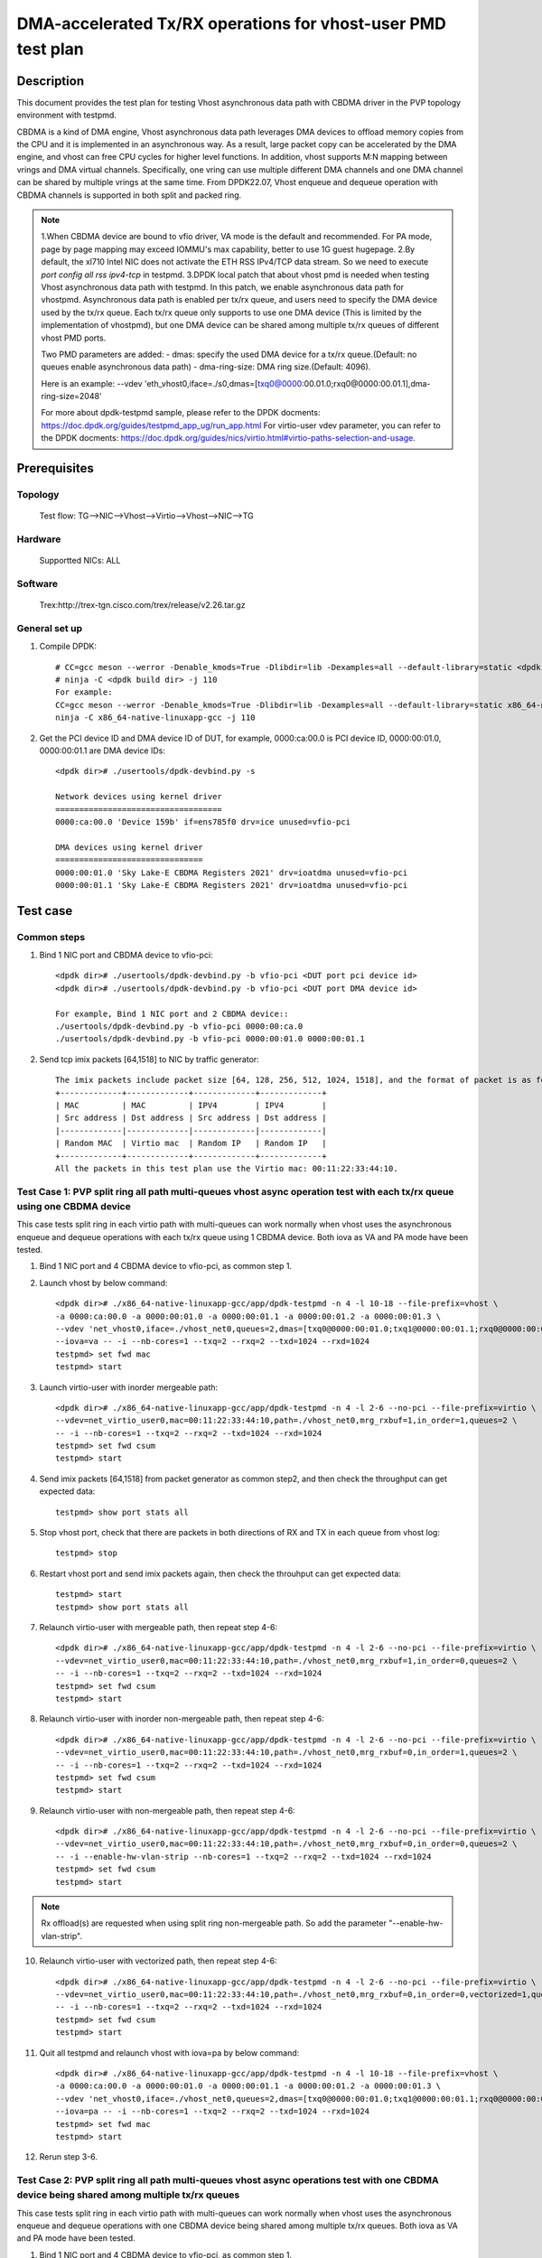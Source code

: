 .. SPDX-License-Identifier: BSD-3-Clause
	Copyright(c) 2022 Intel Corporation

=============================================================
DMA-accelerated Tx/RX operations for vhost-user PMD test plan
=============================================================

Description
===========

This document provides the test plan for testing Vhost asynchronous data path with CBDMA driver in the PVP topology
environment with testpmd.

CBDMA is a kind of DMA engine, Vhost asynchronous data path leverages DMA devices to offload memory copies from the CPU
and it is implemented in an asynchronous way. As a result, large packet copy can be accelerated by the DMA engine, and
vhost can free CPU cycles for higher level functions. In addition, vhost supports M:N mapping between vrings and DMA
virtual channels. Specifically, one vring can use multiple different DMA channels and one DMA channel can be shared by
multiple vrings at the same time. From DPDK22.07, Vhost enqueue and dequeue operation with CBDMA channels is supported
in both split and packed ring.

.. note::

	1.When CBDMA device are bound to vfio driver, VA mode is the default and recommended.
	For PA mode, page by page mapping may exceed IOMMU's max capability, better to use 1G guest hugepage.
	2.By default, the xl710 Intel NIC does not activate the ETH RSS IPv4/TCP data stream. So we need to execute  `port config all rss ipv4-tcp` in testpmd.
	3.DPDK local patch that about vhost pmd is needed when testing Vhost asynchronous data path with testpmd. In this patch,
	we enable asynchronous data path for vhostpmd. Asynchronous data path is enabled per tx/rx queue, and users need to specify
	the DMA device used by the tx/rx queue. Each tx/rx queue only supports to use one DMA device (This is limited by the
	implementation of vhostpmd), but one DMA device can be shared among multiple tx/rx queues of different vhost PMD ports.

	Two PMD parameters are added:
	- dmas:	specify the used DMA device for a tx/rx queue.(Default: no queues enable asynchronous data path)
	- dma-ring-size: DMA ring size.(Default: 4096).

	Here is an example:
	--vdev 'eth_vhost0,iface=./s0,dmas=[txq0@0000:00.01.0;rxq0@0000:00.01.1],dma-ring-size=2048'

	For more about dpdk-testpmd sample, please refer to the DPDK docments:
	https://doc.dpdk.org/guides/testpmd_app_ug/run_app.html
	For virtio-user vdev parameter, you can refer to the DPDK docments:
	https://doc.dpdk.org/guides/nics/virtio.html#virtio-paths-selection-and-usage.

Prerequisites
=============

Topology
--------
	Test flow: TG-->NIC-->Vhost-->Virtio-->Vhost-->NIC-->TG

Hardware
--------
	Supportted NICs: ALL

Software
--------
	Trex:http://trex-tgn.cisco.com/trex/release/v2.26.tar.gz

General set up
--------------
1. Compile DPDK::

	# CC=gcc meson --werror -Denable_kmods=True -Dlibdir=lib -Dexamples=all --default-library=static <dpdk build dir>
	# ninja -C <dpdk build dir> -j 110
	For example:
	CC=gcc meson --werror -Denable_kmods=True -Dlibdir=lib -Dexamples=all --default-library=static x86_64-native-linuxapp-gcc
	ninja -C x86_64-native-linuxapp-gcc -j 110

2. Get the PCI device ID and DMA device ID of DUT, for example, 0000:ca:00.0 is PCI device ID, 0000:00:01.0, 0000:00:01.1 are DMA device IDs::

	<dpdk dir># ./usertools/dpdk-devbind.py -s

	Network devices using kernel driver
	===================================
	0000:ca:00.0 'Device 159b' if=ens785f0 drv=ice unused=vfio-pci

	DMA devices using kernel driver
	===============================
	0000:00:01.0 'Sky Lake-E CBDMA Registers 2021' drv=ioatdma unused=vfio-pci
	0000:00:01.1 'Sky Lake-E CBDMA Registers 2021' drv=ioatdma unused=vfio-pci

Test case
=========

Common steps
------------
1. Bind 1 NIC port and CBDMA device to vfio-pci::

	<dpdk dir># ./usertools/dpdk-devbind.py -b vfio-pci <DUT port pci device id>
	<dpdk dir># ./usertools/dpdk-devbind.py -b vfio-pci <DUT port DMA device id>

	For example, Bind 1 NIC port and 2 CBDMA device::
	./usertools/dpdk-devbind.py -b vfio-pci 0000:00:ca.0
	./usertools/dpdk-devbind.py -b vfio-pci 0000:00:01.0 0000:00:01.1

2. Send tcp imix packets [64,1518] to NIC by traffic generator::

	The imix packets include packet size [64, 128, 256, 512, 1024, 1518], and the format of packet is as follows.
	+-------------+-------------+-------------+-------------+
	| MAC         | MAC         | IPV4        | IPV4        |
	| Src address | Dst address | Src address | Dst address |
	|-------------|-------------|-------------|-------------|
	| Random MAC  | Virtio mac  | Random IP   | Random IP   |
	+-------------+-------------+-------------+-------------+
	All the packets in this test plan use the Virtio mac: 00:11:22:33:44:10.

Test Case 1: PVP split ring all path multi-queues vhost async operation test with each tx/rx queue using one CBDMA device
--------------------------------------------------------------------------------------------------------------------------
This case tests split ring in each virtio path with multi-queues can work normally when vhost uses the asynchronous enqueue and dequeue operations
with each tx/rx queue using 1 CBDMA device. Both iova as VA and PA mode have been tested.

1. Bind 1 NIC port and 4 CBDMA device to vfio-pci, as common step 1.

2. Launch vhost by below command::

	<dpdk dir># ./x86_64-native-linuxapp-gcc/app/dpdk-testpmd -n 4 -l 10-18 --file-prefix=vhost \
	-a 0000:ca:00.0 -a 0000:00:01.0 -a 0000:00:01.1 -a 0000:00:01.2 -a 0000:00:01.3 \
	--vdev 'net_vhost0,iface=./vhost_net0,queues=2,dmas=[txq0@0000:00:01.0;txq1@0000:00:01.1;rxq0@0000:00:01.2;rxq1@0000:00:01.3]' \
	--iova=va -- -i --nb-cores=1 --txq=2 --rxq=2 --txd=1024 --rxd=1024
	testpmd> set fwd mac
	testpmd> start

3. Launch virtio-user with inorder mergeable path::

	<dpdk dir># ./x86_64-native-linuxapp-gcc/app/dpdk-testpmd -n 4 -l 2-6 --no-pci --file-prefix=virtio \
	--vdev=net_virtio_user0,mac=00:11:22:33:44:10,path=./vhost_net0,mrg_rxbuf=1,in_order=1,queues=2 \
	-- -i --nb-cores=1 --txq=2 --rxq=2 --txd=1024 --rxd=1024
	testpmd> set fwd csum
	testpmd> start

4. Send imix packets [64,1518] from packet generator as common step2, and then check the throughput can get expected data::

	testpmd> show port stats all

5. Stop vhost port, check that there are packets in both directions of RX and TX in each queue from vhost log::

	testpmd> stop

6. Restart vhost port and send imix packets again, then check the throuhput can get expected data::

	testpmd> start
	testpmd> show port stats all

7. Relaunch virtio-user with mergeable path, then repeat step 4-6::

	<dpdk dir># ./x86_64-native-linuxapp-gcc/app/dpdk-testpmd -n 4 -l 2-6 --no-pci --file-prefix=virtio \
	--vdev=net_virtio_user0,mac=00:11:22:33:44:10,path=./vhost_net0,mrg_rxbuf=1,in_order=0,queues=2 \
	-- -i --nb-cores=1 --txq=2 --rxq=2 --txd=1024 --rxd=1024
	testpmd> set fwd csum
	testpmd> start

8. Relaunch virtio-user with inorder non-mergeable path, then repeat step 4-6::

	<dpdk dir># ./x86_64-native-linuxapp-gcc/app/dpdk-testpmd -n 4 -l 2-6 --no-pci --file-prefix=virtio \
	--vdev=net_virtio_user0,mac=00:11:22:33:44:10,path=./vhost_net0,mrg_rxbuf=0,in_order=1,queues=2 \
	-- -i --nb-cores=1 --txq=2 --rxq=2 --txd=1024 --rxd=1024
	testpmd> set fwd csum
	testpmd> start

9. Relaunch virtio-user with non-mergeable path, then repeat step 4-6::

	<dpdk dir># ./x86_64-native-linuxapp-gcc/app/dpdk-testpmd -n 4 -l 2-6 --no-pci --file-prefix=virtio \
	--vdev=net_virtio_user0,mac=00:11:22:33:44:10,path=./vhost_net0,mrg_rxbuf=0,in_order=0,queues=2 \
	-- -i --enable-hw-vlan-strip --nb-cores=1 --txq=2 --rxq=2 --txd=1024 --rxd=1024
	testpmd> set fwd csum
	testpmd> start

.. note::

	Rx offload(s) are requested when using split ring non-mergeable path. So add the parameter "--enable-hw-vlan-strip".

10. Relaunch virtio-user with vectorized path, then repeat step 4-6::

	<dpdk dir># ./x86_64-native-linuxapp-gcc/app/dpdk-testpmd -n 4 -l 2-6 --no-pci --file-prefix=virtio \
	--vdev=net_virtio_user0,mac=00:11:22:33:44:10,path=./vhost_net0,mrg_rxbuf=0,in_order=0,vectorized=1,queues=2 \
	-- -i --nb-cores=1 --txq=2 --rxq=2 --txd=1024 --rxd=1024
	testpmd> set fwd csum
	testpmd> start

11. Quit all testpmd and relaunch vhost with iova=pa by below command::

	<dpdk dir># ./x86_64-native-linuxapp-gcc/app/dpdk-testpmd -n 4 -l 10-18 --file-prefix=vhost \
	-a 0000:ca:00.0 -a 0000:00:01.0 -a 0000:00:01.1 -a 0000:00:01.2 -a 0000:00:01.3 \
	--vdev 'net_vhost0,iface=./vhost_net0,queues=2,dmas=[txq0@0000:00:01.0;txq1@0000:00:01.1;rxq0@0000:00:01.2;rxq1@0000:00:01.3]' \
	--iova=pa -- -i --nb-cores=1 --txq=2 --rxq=2 --txd=1024 --rxd=1024
	testpmd> set fwd mac
	testpmd> start

12. Rerun step 3-6.

Test Case 2: PVP split ring all path multi-queues vhost async operations test with one CBDMA device being shared among multiple tx/rx queues
---------------------------------------------------------------------------------------------------------------------------------------------
This case tests split ring in each virtio path with multi-queues can work normally when vhost uses the asynchronous enqueue and dequeue operations
with one CBDMA device being shared among multiple tx/rx queues. Both iova as VA and PA mode have been tested.

1. Bind 1 NIC port and 4 CBDMA device to vfio-pci, as common step 1.

2. Launch vhost by below command::

	<dpdk dir># ./x86_64-native-linuxapp-gcc/app/dpdk-testpmd -n 4 -l 10-18 --file-prefix=vhost -a 0000:ca:00.0 -a 0000:00:01.0 -a 0000:00:01.1 \
	--vdev 'net_vhost0,iface=./vhost_net0,queues=8,dmas=[txq0@0000:00:01.0;txq1@0000:00:01.0;txq2@0000:00:01.0;txq3@0000:00:01.0;txq4@0000:00:01.1;txq5@0000:00:01.1;txq6@0000:00:01.1;txq7@0000:00:01.1;rxq0@0000:00:01.0;rxq1@0000:00:01.0;rxq2@0000:00:01.0;rxq3@0000:00:01.0;rxq4@0000:00:01.1;rxq5@0000:00:01.1;rxq6@0000:00:01.1;rxq7@0000:00:01.1]' \
	--iova=va -- -i --nb-cores=4 --txq=8 --rxq=8 --txd=1024 --rxd=1024
	testpmd> set fwd mac
	testpmd> start

3. Launch virtio-user with inorder mergeable path::

	<dpdk dir># ./x86_64-native-linuxapp-gcc/app/dpdk-testpmd -n 4 -l 2-6 --no-pci --file-prefix=virtio \
	--vdev=net_virtio_user0,mac=00:11:22:33:44:10,path=./vhost_net0,mrg_rxbuf=1,in_order=1,queues=8 \
	-- -i --nb-cores=4 --txq=8 --rxq=8 --txd=1024 --rxd=1024
	testpmd> set fwd csum
	testpmd> start

4. Send imix packets [64,1518] from packet generator as common step2, and then check the throughput can get expected data::

	testpmd> show port stats all

5. Stop vhost port, check that there are packets in both directions of RX and TX in each queue from vhost log::

	testpmd> stop

6. Restart vhost port and send imix packets again, then check the throuhput can get expected data::

	testpmd> start
	testpmd> show port stats all

7. Relaunch virtio-user with mergeable path, then repeat step 4-6::

	<dpdk dir># ./x86_64-native-linuxapp-gcc/app/dpdk-testpmd -n 4 -l 2-6 --no-pci --file-prefix=virtio \
	--vdev=net_virtio_user0,mac=00:11:22:33:44:10,path=./vhost_net0,mrg_rxbuf=1,in_order=0,queues=8 \
	-- -i --nb-cores=4 --txq=8 --rxq=8 --txd=1024 --rxd=1024
	testpmd> set fwd csum
	testpmd> start

8. Relaunch virtio-user with inorder non-mergeable path, then repeat step 4-6::

	<dpdk dir># ./x86_64-native-linuxapp-gcc/app/dpdk-testpmd -n 4 -l 2-6 --no-pci --file-prefix=virtio \
	--vdev=net_virtio_user0,mac=00:11:22:33:44:10,path=./vhost_net0,mrg_rxbuf=0,in_order=1,queues=8 \
	-- -i --nb-cores=4 --txq=8 --rxq=8 --txd=1024 --rxd=1024
	testpmd> set fwd csum
	testpmd> start

9. Relaunch virtio-user with non-mergeable path, then repeat step 4-6::

	<dpdk dir># ./x86_64-native-linuxapp-gcc/app/dpdk-testpmd -n 4 -l 2-6 --no-pci --file-prefix=virtio \
	--vdev=net_virtio_user0,mac=00:11:22:33:44:10,path=./vhost_net0,mrg_rxbuf=0,in_order=0,queues=8 \
	-- -i --enable-hw-vlan-strip --nb-cores=4 --txq=8 --rxq=8 --txd=1024 --rxd=1024
	testpmd> set fwd csum
	testpmd> start

10. Relaunch virtio-user with vectorized path, then repeat step 4-6::

	<dpdk dir># ./x86_64-native-linuxapp-gcc/app/dpdk-testpmd -n 4 -l 2-6 --no-pci --file-prefix=virtio \
	--vdev=net_virtio_user0,mac=00:11:22:33:44:10,path=./vhost_net0,mrg_rxbuf=0,in_order=0,vectorized=1,queues=8 \
	-- -i --nb-cores=4 --txq=8 --rxq=8 --txd=1024 --rxd=1024
	testpmd> set fwd csum
	testpmd> start

11. Quit all testpmd and relaunch vhost by below command::

	<dpdk dir># ./x86_64-native-linuxapp-gcc/app/dpdk-testpmd -n 4 -l 10-18 --file-prefix=vhost -a 0000:ca:00.0 -a 0000:00:01.0 -a 0000:00:01.1 -a 0000:00:01.2 -a 0000:00:01.3 \
	--vdev 'net_vhost0,iface=./vhost_net0,queues=8,dmas=[txq0@0000:00:01.0;txq1@0000:00:01.0;txq2@0000:00:01.1;txq3@0000:00:01.1;txq4@0000:00:01.2;txq5@0000:00:01.2;txq6@0000:00:01.3;txq7@0000:00:01.3;rxq0@0000:00:01.0;rxq1@0000:00:01.0;rxq2@0000:00:01.1;rxq3@0000:00:01.1;rxq4@0000:00:01.2;rxq5@0000:00:01.2;rxq6@0000:00:01.3;rxq7@0000:00:01.3]' \
	--iova=va -- -i --nb-cores=6 --txq=8 --rxq=8 --txd=1024 --rxd=1024
	testpmd> set fwd mac
	testpmd> start

12. Rerun step 7.

13. Quit all testpmd and relaunch vhost with iova=pa by below command::

	<dpdk dir># ./x86_64-native-linuxapp-gcc/app/dpdk-testpmd -n 4 -l 10-18 --file-prefix=vhost -a 0000:ca:00.0 -a 0000:00:01.0 \
	--vdev 'net_vhost0,iface=./vhost_net0,queues=8,dmas=[txq0@0000:00:01.0;txq1@0000:00:01.0;txq2@0000:00:01.0;txq3@0000:00:01.0;txq4@0000:00:01.0;txq5@0000:00:01.0;txq6@0000:00:01.0;txq7@0000:00:01.0;rxq0@0000:00:01.0;rxq1@0000:00:01.0;rxq2@0000:00:01.0;rxq3@0000:00:01.0;rxq4@0000:00:01.0;rxq5@0000:00:01.0;rxq6@0000:00:01.0;rxq7@0000:00:01.0]' \
	--iova=pa -- -i --nb-cores=4 --txq=8 --rxq=8 --txd=1024 --rxd=1024
	testpmd> set fwd mac
	testpmd> start

14. Rerun step 8.

Test Case 3: PVP split ring dynamic queue number vhost async operations with cbdma
----------------------------------------------------------------------------------
This case tests if the vhost-user async operation with cbdma channels can work normally when the queue number of split ring dynamic change. Both iova as VA and PA mode have been tested.

1. Bind 1 NIC port and 8 CBDMA device to vfio-pci, as common step 1.

2. Launch vhost by below command::

	<dpdk dir>#./x86_64-native-linuxapp-gcc/app/dpdk-testpmd -n 4 -l 10-18 -a 0000:ca:00.0 -a 0000:00:01.0 -a 0000:00:01.1 \
	--file-prefix=vhost --vdev 'net_vhost0,iface=./vhost_net0,queues=8,client=1,dmas=[txq0@0000:00:01.0;txq1@0000:00:01.1],dma-ring-size=32' \
	--iova=va -- -i --nb-cores=2 --txq=2 --rxq=2 --txd=1024 --rxd=1024
	testpmd> set fwd mac
	testpmd> start

3. Launch virtio-user by below command::

	<dpdk dir>#./x86_64-native-linuxapp-gcc/app/dpdk-testpmd -n 4 -l 2-6 --no-pci --file-prefix=virtio \
	--vdev=net_virtio_user0,mac=00:11:22:33:44:10,path=./vhost_net0,mrg_rxbuf=1,in_order=1,queues=8,server=1 \
	-- -i --nb-cores=4 --txq=8 --rxq=8 --txd=1024 --rxd=1024
	testpmd> set fwd csum
	testpmd> start

4. Send imix packets [64,1518] from packet generator with random ip, check perforamnce can get target.

5. Stop vhost port, check that there are packets in both directions of RX and TX in each queue from vhost log::

	testpmd> stop

6. Quit and relaunch vhost without CBDMA::

	<dpdk dir># ./x86_64-native-linuxapp-gcc/app/dpdk-testpmd -n 4 -l 10-18 -a 0000:ca:00.0 \
	--file-prefix=vhost --vdev 'net_vhost0,iface=./vhost_net0,queues=8,client=1' \
	--iova=va -- -i --nb-cores=1 --txq=1 --rxq=1 --txd=1024 --rxd=1024
	testpmd> set fwd mac
	testpmd> start

7. Rerun step 4-5.

8. Quit and relaunch vhost by below command::

	<dpdk dir># ./x86_64-native-linuxapp-gcc/app/dpdk-testpmd -n 4 -l 10-18 -a 0000:ca:00.0 -a 0000:00:01.0 -a 0000:00:01.1 \
	--file-prefix=vhost --vdev 'net_vhost0,iface=./vhost_net0,queues=8,client=1,dmas=[rxq0@0000:00:01.0;rxq1@0000:00:01.0;rxq2@0000:00:01.1;rxq3@0000:00:01.1],dma-ring-size=2048' \
	--iova=va -- -i --nb-cores=4 --txq=4 --rxq=4 --txd=1024 --rxd=1024
	testpmd> set fwd mac
	testpmd> start

9. Rerun step 4-5.

10. Quit and relaunch vhost by below command::

	<dpdk dir># ./x86_64-native-linuxapp-gcc/app/dpdk-testpmd -n 4 -l 10-18 --file-prefix=vhost -a 0000:ca:00.0 -a 0000:00:01.0 -a 0000:00:01.1 \
	--vdev 'net_vhost0,iface=./vhost_net0,queues=8,client=1,dmas=[txq0@0000:00:01.0;txq1@0000:00:01.0;txq2@0000:00:01.0;txq3@0000:00:01.0;txq4@0000:00:01.0;txq5@0000:00:01.0;txq6@0000:00:01.0;rxq2@0000:00:01.1;rxq3@0000:00:01.1;rxq4@0000:00:01.1;rxq5@0000:00:01.1;rxq6@0000:00:01.1;rxq7@0000:00:01.1],dma-ring-size=32' \
	--iova=va -- -i --nb-cores=4 --txq=8 --rxq=8 --txd=1024 --rxd=1024
	testpmd> set fwd mac
	testpmd> start

11. Rerun step 4-5.

12. Quit and relaunch vhost by below command::

	<dpdk dir># ./x86_64-native-linuxapp-gcc/app/dpdk-testpmd -n 4 -l 10-18 --file-prefix=vhost -a 0000:ca:00.0 -a 0000:00:01.0 -a 0000:00:01.1 -a 0000:00:01.2 -a 0000:00:01.3 -a 0000:00:01.4 -a 0000:00:01.5 -a 0000:00:01.6 -a 0000:00:01.7 \
	-a 0000:80:01.0 -a 0000:80:01.1 -a 0000:80:01.2 -a 0000:80:01.3 -a 0000:80:01.4 -a 0000:80:01.5 -a 0000:80:01.6 -a 0000:80:01.7 \
	--vdev 'net_vhost0,iface=./vhost_net0,queues=8,client=1,dmas=[txq0@0000:00:01.0;txq1@0000:00:01.1;txq2@0000:00:01.2;txq3@0000:00:01.3;txq4@0000:00:01.4;txq5@0000:00:01.5;txq6@0000:00:01.6;rxq2@0000:80:01.2;rxq3@0000:80:01.3;rxq4@0000:80:01.4;rxq5@0000:80:01.5;rxq6@0000:80:01.6;rxq7@0000:80:01.7]' \
	--iova=va -- -i --nb-cores=4 --txq=8 --rxq=8 --txd=1024 --rxd=1024
	testpmd> set fwd mac
	testpmd> start

13. Start vhost port and rerun step 4-5.

Test Case 4: PVP packed ring all path multi-queues vhost async operation test with each tx/rx queue using one CBDMA device
---------------------------------------------------------------------------------------------------------------------------
This case tests packed ring in each virtio path with multi-queues can work normally when vhost uses the asynchronous enqueue and dequeue operations.
Both iova as VA and PA mode have been tested.

1. Bind 1 NIC port and 4 CBDMA device to vfio-pci, as common step 1.

2. Launch vhost by below command::

	<dpdk dir># ./x86_64-native-linuxapp-gcc/app/dpdk-testpmd -n 4 -l 10-18 --file-prefix=vhost \
	-a 0000:ca:00.0 -a 0000:00:01.0 -a 0000:00:01.1 -a 0000:00:01.2 -a 0000:00:01.3 \
	--vdev 'net_vhost0,iface=./vhost_net0,queues=2,dmas=[txq0@0000:00:01.0;txq1@0000:00:01.1;rxq0@0000:00:01.2;rxq1@0000:00:01.3]' \
	--iova=va -- -i --nb-cores=1 --txq=2 --rxq=2 --txd=1024 --rxd=1024
	testpmd> set fwd mac
	testpmd> start

3. Launch virtio-user with inorder mergeable path::

	<dpdk dir># ./x86_64-native-linuxapp-gcc/app/dpdk-testpmd -n 4 -l 2-6 --no-pci --file-prefix=virtio \
	--vdev=net_virtio_user0,mac=00:11:22:33:44:10,path=./vhost_net0,mrg_rxbuf=1,in_order=1,queues=2,packed_vq=1 \
	-- -i --nb-cores=1 --txq=2 --rxq=2 --txd=1024 --rxd=1024
	testpmd> set fwd csum
	testpmd> start

4. Send imix packets [64,1518] from packet generator as common step2, and then check the throughput can get expected data::

	testpmd> show port stats all

5. Stop vhost port, check that there are packets in both directions of RX and TX in each queue from vhost log::

	testpmd> stop

6. Restart vhost port and send imix packets again, then check the throuhput can get expected data::

	testpmd> start
	testpmd> show port stats all

7. Relaunch virtio-user with mergeable path, then repeat step 4-6::

	<dpdk dir># ./x86_64-native-linuxapp-gcc/app/dpdk-testpmd -n 4 -l 2-6 --no-pci --file-prefix=virtio \
	--vdev=net_virtio_user0,mac=00:11:22:33:44:10,path=./vhost_net0,mrg_rxbuf=1,in_order=0,queues=2,packed_vq=1 \
	-- -i --nb-cores=1 --txq=2 --rxq=2 --txd=1024 --rxd=1024
	testpmd> set fwd csum
	testpmd> start

8. Relaunch virtio-user with inorder non-mergeable path, then repeat step 4-6::

	<dpdk dir># ./x86_64-native-linuxapp-gcc/app/dpdk-testpmd -n 4 -l 2-6 --no-pci --file-prefix=virtio \
	--vdev=net_virtio_user0,mac=00:11:22:33:44:10,path=./vhost_net0,mrg_rxbuf=0,in_order=1,queues=2,packed_vq=1 \
	-- -i --nb-cores=1 --txq=2 --rxq=2 --txd=1024 --rxd=1024
	testpmd> set fwd csum
	testpmd> start

9. Relaunch virtio-user with non-mergeable path, then repeat step 4-6::

	<dpdk dir># ./x86_64-native-linuxapp-gcc/app/dpdk-testpmd -n 4 -l 2-6 --no-pci --file-prefix=virtio \
	--vdev=net_virtio_user0,mac=00:11:22:33:44:10,path=./vhost_net0,mrg_rxbuf=0,in_order=0,queues=2,packed_vq=1 \
	-- -i --nb-cores=1 --txq=2 --rxq=2 --txd=1024 --rxd=1024
	testpmd> set fwd csum
	testpmd> start

10. Relaunch virtio-user with vectorized path, then repeat step 4-6::

	<dpdk dir># ./x86_64-native-linuxapp-gcc/app/dpdk-testpmd -n 4 -l 2-6 --no-pci --file-prefix=virtio --force-max-simd-bitwidth=512 \
	--vdev=net_virtio_user0,mac=00:11:22:33:44:10,path=./vhost_net0,mrg_rxbuf=0,in_order=0,packed_vq=1,vectorized=1,queues=2 \
	-- -i --nb-cores=1 --txq=2 --rxq=2 --txd=1024 --rxd=1024
	testpmd> set fwd csum
	testpmd> start

.. note::

	If building and running environment support (AVX512 || NEON) && in-order feature is negotiated && Rx mergeable
	is not negotiated && TCP_LRO Rx offloading is disabled && vectorized option enabled, packed virtqueue vectorized Rx path will be selected.

11. Relaunch virtio-user with vectorized path and ring size is not power of 2, then repeat step 4-6::

	<dpdk dir># ./x86_64-native-linuxapp-gcc/app/dpdk-testpmd -n 4 -l 2-6 --no-pci --file-prefix=virtio --force-max-simd-bitwidth=512 \
	--vdev=net_virtio_user0,mac=00:11:22:33:44:10,path=./vhost_net0,mrg_rxbuf=0,in_order=0,packed_vq=1,vectorized=1,queues=2,queue_size=1025 \
	-- -i --nb-cores=1 --txq=2 --rxq=2 --txd=1025 --rxd=1025
	testpmd> set fwd csum
	testpmd> start

12. Quit all testpmd and relaunch vhost with iova=pa by below command::

	<dpdk dir># ./x86_64-native-linuxapp-gcc/app/dpdk-testpmd -n 4 -l 10-18 --file-prefix=vhost \
	-a 0000:ca:00.0 -a 0000:00:01.0 -a 0000:00:01.1 -a 0000:00:01.2 -a 0000:00:01.3 \
	--vdev 'net_vhost0,iface=./vhost_net0,queues=2,dmas=[txq0@0000:00:01.0;txq1@0000:00:01.1;rxq0@0000:00:01.2;rxq1@0000:00:01.3]' \
	--iova=pa -- -i --nb-cores=1 --txq=2 --rxq=2 --txd=1024 --rxd=1024
	testpmd> set fwd mac
	testpmd> start

13. Rerun step 11.

Test Case 5: PVP packed ring all path multi-queues vhost async operations test with one CBDMA device being shared among multiple tx/rx queues
----------------------------------------------------------------------------------------------------------------------------------------------
This case tests packed ring in each virtio path with multi-queues can work normally when vhost uses the asynchronous enqueue and dequeue operations.
Both iova as VA and PA mode have been tested.

1. Bind 1 NIC port and 4 CBDMA device to vfio-pci, as common step 1.

2. Launch vhost by below command::

	<dpdk dir># ./x86_64-native-linuxapp-gcc/app/dpdk-testpmd -n 4 -l 10-18 --file-prefix=vhost -a 0000:ca:00.0 -a 0000:00:01.0 -a 0000:00:01.1 \
	--vdev 'net_vhost0,iface=./vhost_net0,queues=8,dmas=[txq0@0000:00:01.0;txq1@0000:00:01.0;txq2@0000:00:01.0;txq3@0000:00:01.0;txq4@0000:00:01.1;txq5@0000:00:01.1;txq6@0000:00:01.1;txq7@0000:00:01.1;rxq0@0000:00:01.1;rxq1@0000:00:01.1;rxq2@0000:00:01.1;rxq3@0000:00:01.1;rxq4@0000:00:01.0;rxq5@0000:00:01.0;rxq6@0000:00:01.0;rxq7@0000:00:01.0]' \
	--iova=va -- -i --nb-cores=4 --txq=8 --rxq=8 --txd=1024 --rxd=1024
	testpmd> set fwd mac
	testpmd> start

3. Launch virtio-user with inorder mergeable path::

	<dpdk dir># ./x86_64-native-linuxapp-gcc/app/dpdk-testpmd -n 4 -l 2-6 --no-pci --file-prefix=virtio \
	--vdev=net_virtio_user0,mac=00:11:22:33:44:10,path=./vhost_net0,mrg_rxbuf=1,in_order=1,queues=8,packed_vq=1 \
	-- -i --nb-cores=4 --txq=8 --rxq=8 --txd=1024 --rxd=1024
	testpmd> set fwd csum
	testpmd> start

4. Send imix packets [64, 128, 256, 512, 1024, 1518] from packet generator as common step2, and then check the throughput can get expected data::

	testpmd> show port stats all

5. Stop vhost port, check that there are packets in both directions of RX and TX in each queue from vhost log::

	testpmd> stop

6. Restart vhost port and send imix packets again, then check the throuhput can get expected data::

	testpmd> start
	testpmd> show port stats all

7. Relaunch virtio-user with mergeable path, then repeat step 4-6::

	<dpdk dir># ./x86_64-native-linuxapp-gcc/app/dpdk-testpmd -n 4 -l 2-6 --no-pci --file-prefix=virtio \
	--vdev=net_virtio_user0,mac=00:11:22:33:44:10,path=./vhost_net0,mrg_rxbuf=1,in_order=0,queues=8,packed_vq=1 \
	-- -i --nb-cores=4 --txq=8 --rxq=8 --txd=1024 --rxd=1024
	testpmd> set fwd csum
	testpmd> start

8. Relaunch virtio-user with inorder non-mergeable path, then repeat step 4-6::

	<dpdk dir># ./x86_64-native-linuxapp-gcc/app/dpdk-testpmd -n 4 -l 2-6 --no-pci --file-prefix=virtio \
	--vdev=net_virtio_user0,mac=00:11:22:33:44:10,path=./vhost_net0,mrg_rxbuf=0,in_order=1,queues=8,packed_vq=1 \
	-- -i --nb-cores=4 --txq=8 --rxq=8 --txd=1024 --rxd=1024
	testpmd> set fwd csum
	testpmd> start

9. Relaunch virtio-user with non-mergeable path, then repeat step 4-6::

	<dpdk dir># ./x86_64-native-linuxapp-gcc/app/dpdk-testpmd -n 4 -l 2-6 --no-pci --file-prefix=virtio \
	--vdev=net_virtio_user0,mac=00:11:22:33:44:10,path=./vhost_net0,mrg_rxbuf=0,in_order=0,queues=8,packed_vq=1 \
	-- -i --nb-cores=4 --txq=8 --rxq=8 --txd=1024 --rxd=1024
	testpmd> set fwd csum
	testpmd> start

10. Relaunch virtio-user with vectorized path, then repeat step 4-6::

	<dpdk dir># ./x86_64-native-linuxapp-gcc/app/dpdk-testpmd -n 4 -l 2-6 --no-pci --file-prefix=virtio --force-max-simd-bitwidth=512 \
	--vdev=net_virtio_user0,mac=00:11:22:33:44:10,path=./vhost_net0,mrg_rxbuf=0,in_order=0,packed_vq=1,vectorized=1,queues=8 \
	-- -i --nb-cores=4 --txq=8 --rxq=8 --txd=1024 --rxd=1024
	testpmd> set fwd csum
	testpmd> start

11. Relaunch virtio-user with vectorized path and ring size is not power of 2, then repeat step 4-6::

	<dpdk dir># ./x86_64-native-linuxapp-gcc/app/dpdk-testpmd -n 4 -l 2-6 --no-pci --file-prefix=virtio --force-max-simd-bitwidth=512 \
	--vdev=net_virtio_user0,mac=00:11:22:33:44:10,path=./vhost_net0,mrg_rxbuf=0,in_order=0,packed_vq=1,vectorized=1,queues=8,queue_size=1025 \
	-- -i --nb-cores=4 --txq=8 --rxq=8 --txd=1025 --rxd=1025
	testpmd> set fwd csum
	testpmd> start

12. Quit all testpmd and relaunch vhost by below command::

	<dpdk dir># ./x86_64-native-linuxapp-gcc/app/dpdk-testpmd -n 4 -l 10-18 --file-prefix=vhost -a 0000:ca:00.0 -a 0000:00:01.0 -a 0000:00:01.1 -a 0000:00:01.2 -a 0000:00:01.3 \
	--vdev 'net_vhost0,iface=./vhost_net0,queues=8,dmas=[txq0@0000:00:01.0;txq1@0000:00:01.0;txq2@0000:00:01.1;txq3@0000:00:01.1;txq4@0000:00:01.2;txq5@0000:00:01.2;txq6@0000:00:01.3;txq7@0000:00:01.3;rxq0@0000:00:01.0;rxq1@0000:00:01.0;rxq2@0000:00:01.1;rxq3@0000:00:01.1;rxq4@0000:00:01.2;rxq5@0000:00:01.2;rxq6@0000:00:01.3;rxq7@0000:00:01.3]' \
	--iova=va -- -i --nb-cores=6 --txq=8 --rxq=8 --txd=1024 --rxd=1024
	testpmd> set fwd mac
	testpmd> start

13. Rerun steps 11.

14. Quit all testpmd and relaunch vhost with iova=pa by below command::

	<dpdk dir># ./x86_64-native-linuxapp-gcc/app/dpdk-testpmd -n 4 -l 10-18 --file-prefix=vhost -a 0000:ca:00.0 -a 0000:00:01.0 \
	--vdev 'net_vhost0,iface=./vhost_net0,queues=8,dmas=[txq0@0000:00:01.0;txq1@0000:00:01.0;txq2@0000:00:01.0;txq3@0000:00:01.0;txq4@0000:00:01.0;txq5@0000:00:01.0;txq6@0000:00:01.0;txq7@0000:00:01.0;rxq0@0000:00:01.0;rxq1@0000:00:01.0;rxq2@0000:00:01.0;rxq3@0000:00:01.0;rxq4@0000:00:01.0;rxq5@0000:00:01.0;rxq6@0000:00:01.0;rxq7@0000:00:01.0]' \
	--iova=pa -- -i --nb-cores=4 --txq=8 --rxq=8 --txd=1024 --rxd=1024
	testpmd> set fwd mac
	testpmd> start

15. Rerun step 11.

Test Case 6: PVP packed ring dynamic queue number vhost async operations with cbdma
--------------------------------------------------------------------------------------
This case tests if the vhost-user async operation with cbdma channles can work normally when the queue number of split ring dynamic change. Both iova as VA and PA mode have been tested.

1. Bind 1 NIC port and 8 CBDMA device to vfio-pci, as common step 1.

2. Launch vhost by below command::

	<dpdk dir># ./x86_64-native-linuxapp-gcc/app/dpdk-testpmd -n 4 -l 10-18 -a 0000:ca:00.0 -a 0000:00:01.0 -a 0000:00:01.1 \
	--file-prefix=vhost --vdev 'net_vhost0,iface=./vhost_net0,queues=8,client=1,dmas=[txq0@0000:00:01.0;txq1@0000:00:01.1],dma-ring-size=32' \
	--iova=va -- -i --nb-cores=2 --txq=2 --rxq=2 --txd=1024 --rxd=1024
	testpmd> set fwd mac
	testpmd> start

3. Launch virtio-user by below command::

	<dpdk dir># ./x86_64-native-linuxapp-gcc/app/dpdk-testpmd -n 4 -l 2-6 --no-pci --file-prefix=virtio \
	--vdev=net_virtio_user0,mac=00:11:22:33:44:10,path=./vhost_net0,mrg_rxbuf=1,in_order=1,queues=8,server=1,packed_vq=1 \
	-- -i  --nb-cores=4 --txq=8 --rxq=8 --txd=1024 --rxd=1024
	testpmd> set fwd csum
	testpmd> start

4. Send imix packets [64,1518] from packet generator with random ip, check perforamnce can get target.

5. Stop vhost port, check that there are packets in both directions of RX and TX in each queue from vhost log::

	testpmd> stop

6. Quit and relaunch vhost without CBDMA::

	<dpdk dir># ./x86_64-native-linuxapp-gcc/app/dpdk-testpmd -n 4 -l 10-18 -a 0000:ca:00.0 \
	--file-prefix=vhost --vdev 'net_vhost0,iface=./vhost_net0,queues=8,client=1' \
	--iova=va -- -i --nb-cores=1 --txq=1 --rxq=1 --txd=1024 --rxd=1024
	testpmd> set fwd mac
	testpmd> start

7. Rerun step 4-5.

8. Quit and relaunch vhost by below command::

	<dpdk dir># ./x86_64-native-linuxapp-gcc/app/dpdk-testpmd -n 4 -l 10-18 -a 0000:ca:00.0 -a 0000:00:01.0 -a 0000:00:01.1 -a 0000:00:01.2 -a 0000:00:01.3 \
	--file-prefix=vhost --vdev 'net_vhost0,iface=./vhost_net0,queues=8,client=1,dmas=[rxq0@0000:00:01.0;rxq1@0000:00:01.1;rxq2@0000:00:01.0;rxq3@0000:00:01.1],dma-ring-size=2048' \
	--iova=va -- -i --nb-cores=4 --txq=4 --rxq=4 --txd=1024 --rxd=1024
	testpmd> set fwd mac
	testpmd> start

9. Rerun step 4-5.

10. Quit and relaunch vhost by below command::

	<dpdk dir># ./x86_64-native-linuxapp-gcc/app/dpdk-testpmd -n 4 -l 10-18 --file-prefix=vhost -a 0000:ca:00.0 -a 0000:00:01.0 -a 0000:00:01.1 \
	--vdev 'net_vhost0,iface=./vhost_net0,queues=8,client=1,dmas=[txq0@0000:00:01.0;txq1@0000:00:01.0;txq2@0000:00:01.0;txq3@0000:00:01.0;txq4@0000:00:01.0;txq5@0000:00:01.0;txq6@0000:00:01.0;rxq2@0000:00:01.1;rxq3@0000:00:01.1;rxq4@0000:00:01.1;rxq5@0000:00:01.1;rxq6@0000:00:01.1;rxq7@0000:00:01.1],dma-ring-size=32' \
	--iova=va -- -i --nb-cores=4 --txq=8 --rxq=8 --txd=1024 --rxd=1024
	testpmd> set fwd mac
	testpmd> start

11. Rerun step 4-5.

12. Quit and relaunch vhost by below command::

	<dpdk dir># ./x86_64-native-linuxapp-gcc/app/dpdk-testpmd -n 4 -l 10-18 --file-prefix=vhost -a 0000:ca:00.0 -a 0000:00:01.0 -a 0000:00:01.1 -a 0000:00:01.2 -a 0000:00:01.3 -a 0000:00:01.4 -a 0000:00:01.5 -a 0000:00:01.6 -a 0000:00:01.7 \
	-a 0000:80:01.0 -a 0000:80:01.1 -a 0000:80:01.2 -a 0000:80:01.3 -a 0000:80:01.4 -a 0000:80:01.5 -a 0000:80:01.6 -a 0000:80:01.7 \
	--vdev 'net_vhost0,iface=./vhost_net0,queues=8,client=1,dmas=[txq0@0000:00:01.0;txq1@0000:00:01.1;txq2@0000:00:01.2;txq3@0000:00:01.3;txq4@0000:00:01.4;txq5@0000:00:01.5;txq6@0000:00:01.6;rxq2@0000:80:01.2;rxq3@0000:80:01.3;rxq4@0000:80:01.4;rxq5@0000:80:01.5;rxq6@0000:80:01.6;rxq7@0000:80:01.7]' \
	--iova=va -- -i --nb-cores=4 --txq=8 --rxq=8 --txd=1024 --rxd=1024
	testpmd> set fwd mac
	testpmd> start

13. Start vhost port and rerun step 4-5.
